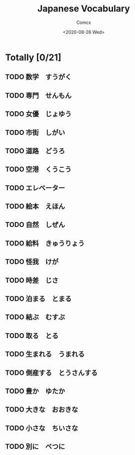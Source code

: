 #+Title:  Japanese Vocabulary
#+Author: Comcx
#+Date:   <2020-08-26 Wed>


* Totally [0/21]

** TODO 数学　すうがく
** TODO 専門　せんもん
** TODO 女優　じょゆう
** TODO 市街　しがい
** TODO 道路　どうろ
** TODO 空港　くうこう
** TODO エレベーター
** TODO 絵本　えほん
** TODO 自然　しぜん
** TODO 給料　きゅうりょう
** TODO 怪我　けが
** TODO 時差　じさ
** TODO 泊まる　とまる
** TODO 結ぶ　むすぶ
** TODO 取る　とる
** TODO 生まれる　うまれる
** TODO 倒産する　とうさんする
** TODO 豊か　ゆたか
** TODO 大きな　おおきな
** TODO 小さな　ちいさな
** TODO 別に　べつに
